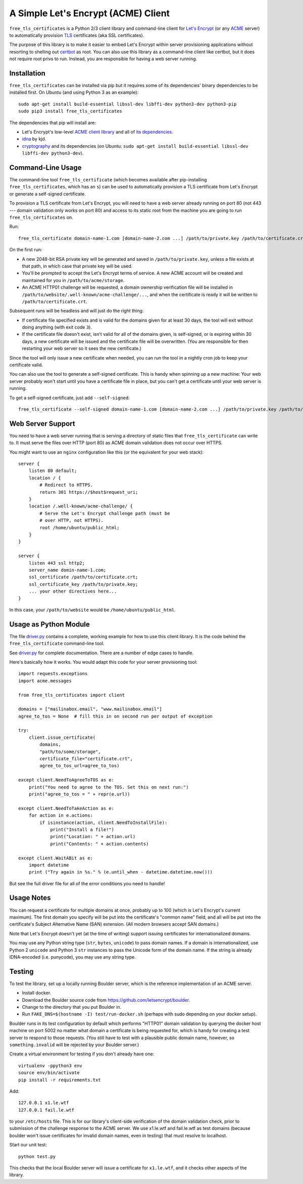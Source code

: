 A Simple Let's Encrypt (ACME) Client
====================================

``free_tls_certificates`` is a Python 2/3 client library and command-line client for `Let's Encrypt <https://letsencrypt.org/>`_ (or any `ACME <https://github.com/letsencrypt/acme-spec>`_ server) to automatically provision `TLS <https://en.wikipedia.org/wiki/Transport_Layer_Security>`_ certificates (aka SSL certificates).

The purpose of this library is to make it easier to embed Let's Encrypt within server provisioning applications without resorting to shelling out `certbot <https://certbot.eff.org>`_ as root. You can also use this library as a command-line client like certbot, but it does not require root privs to run. Instead, you are responsible for having a web server running.

Installation
------------

``free_tls_certificates`` can be installed via pip but it requires some of its dependencies' binary dependencies to be installed first. On Ubuntu (and using Python 3 as an example)::

    sudo apt-get install build-essential libssl-dev libffi-dev python3-dev python3-pip
    sudo pip3 install free_tls_certificates

The dependencies that pip will install are:

* Let's Encrypt's low-level `ACME client library <https://github.com/letsencrypt/letsencrypt/tree/master/acme>`_ and all of `its dependencies <https://github.com/letsencrypt/letsencrypt/blob/master/acme/setup.py#L9>`_.
* `idna <https://github.com/kjd/idna>`_ by kjd.
* `cryptography <https://github.com/pyca/cryptography>`_ and its dependencies (on Ubuntu: ``sudo apt-get install build-essential libssl-dev libffi-dev python3-dev``).

Command-Line Usage
------------------

The command-line tool ``free_tls_certificate`` (which becomes available after pip-installing ``free_tls_certificates``, which has an ``s``) can be used to automatically provision a TLS certificate from Let's Encrypt or generate a self-signed certificate.

To provision a TLS certificate from Let's Encrypt, you will need to have a web server already running on port 80 (not 443 --- domain validation only works on port 80) and access to its static root from the machine you are going to run ``free_tls_certificates`` on.

Run::

    free_tls_certificate domain-name-1.com [domain-name-2.com ...] /path/to/private.key /path/to/certificate.crt /path/to/website /path/to/acme/storage

On the first run:

* A new 2048-bit RSA private key will be generated and saved in ``/path/to/private.key``, unless a file exists at that path, in which case that private key will be used.

* You'll be prompted to accept the Let's Encrypt terms of service. A new ACME account will be created and maintained for you in ``/path/to/acme/storage``.

* An ACME HTTP01 challenge will be requested, a domain ownership verification file will be installed in ``/path/to/website/.well-known/acme-challenge/...``, and when the certificate is ready it will be written to ``/path/to/certificate.crt``.

Subsequent runs will be headless and will just do the right thing:

* If certificate file specified exists and is valid for the domains given for at least 30 days, the tool will exit without doing anything (with exit code ``3``). 

* If the certificate file doesn't exist, isn't valid for all of the domains given, is self-signed, or is expiring within 30 days, a new certificate will be issued and the certificate file will be overwritten. (You are responsible for then restarting your web server so it sees the new certificate.)

Since the tool will only issue a new certificate when needed, you can run the tool in a nightly cron job to keep your certificate valid.

You can also use the tool to generate a self-signed certificate. This is handy when spinning up a new machine: Your web server probably won't start until you have a certificate file in place, but you can't get a certificate until your web server is running.

To get a self-signed certificate, just add ``--self-signed``::

    free_tls_certificate --self-signed domain-name-1.com [domain-name-2.com ...] /path/to/private.key /path/to/certificate.crt

Web Server Support
------------------

You need to have a web server running that is serving a directory of static files that ``free_tls_certificate`` can write to. It must serve the files over HTTP (port 80) as ACME domain validation does not occur over HTTPS.

You might want to use an ``nginx`` configuration like this (or the equivalent for your web stack)::

    server {
        listen 80 default;
        location / {
            # Redirect to HTTPS.
            return 301 https://$host$request_uri;
        }
        location /.well-known/acme-challenge/ {
            # Serve the Let's Encrypt challenge path (must be
            # over HTTP, not HTTPS).
            root /home/ubuntu/public_html;
        }
    }

    server {
        listen 443 ssl http2;
        server_name domin-name-1.com;
        ssl_certificate /path/to/certificate.crt;
        ssl_certificate_key /path/to/private.key;
        ... your other directives here...
    }

In this case, your ``/path/to/website`` would be ``/home/ubuntu/public_html``.

Usage as Python Module
----------------------

The file `driver.py <free_tls_certificates/driver.py>`_ contains a complete, working example for how to use this client library. It is the code behind the ``free_tls_certificate`` command-line tool.

See `driver.py <free_tls_certificates/driver.py>`_ for complete documentation. There are a number of edge cases to handle.

Here's basically how it works. You would adapt this code for your server provisioning tool::

    import requests.exceptions
    import acme.messages

    from free_tls_certificates import client

    domains = ["mailinabox.email", "www.mailinabox.email"]
    agree_to_tos = None  # fill this in on second run per output of exception

    try:
        client.issue_certificate(
            domains,
            "path/to/some/storage",
            certificate_file="certificate.crt",
            agree_to_tos_url=agree_to_tos)

    except client.NeedToAgreeToTOS as e:
        print("You need to agree to the TOS. Set this on next run:")
        print("agree_to_tos = " + repr(e.url))

    except client.NeedToTakeAction as e:
        for action in e.actions:
            if isinstance(action, client.NeedToInstallFile):
                print("Install a file!")
                print("Location: " + action.url)
                print("Contents: " + action.contents)

    except client.WaitABit as e:
        import datetime
        print ("Try again in %s." % (e.until_when - datetime.datetime.now()))

But see the full driver file for all of the error conditions you need to handle!


Usage Notes
-----------

You can request a certificate for multiple domains at once, probably up to 100 (which is Let's Encrypt's current maximum). The first domain you specify will be put into the certificate's "common name" field, and all will be put into the certificate's Subject Alternative Name (SAN) extension. (All modern browsers accept SAN domains.)

Note that Let's Encrypt doesn't yet (at the time of writing) support issuing certificates for internationalized domains.

You may use any Python string type (``str``, ``bytes``, ``unicode``) to pass domain names. If a domain is internationalized, use Python 2 ``unicode`` and Python 3 ``str`` instances to pass the Unicode form of the domain name. If the string is already IDNA-encoded (i.e. punycode), you may use any string type.


Testing
--------

To test the library, set up a locally running Boulder server, which is the reference implementation of an ACME server.

* Install docker.
* Download the Boulder source code from https://github.com/letsencrypt/boulder.
* Change to the directory that you put Boulder in.
* Run ``FAKE_DNS=$(hostname -I) test/run-docker.sh`` (perhaps with sudo depending on your docker setup).

Boulder runs in its test configuration by default which performs "HTTP01" domain validation by querying the docker host machine on port 5002 no matter what domain a certificate is being requested for, which is handy for creating a test server to respond to those requests. (You still have to test with a plausible public domain name, however, so ``something.invalid`` will be rejected by your Boulder server.)

Create a virtual environment for testing if you don't already have one::

    virtualenv -ppython3 env
    source env/bin/activate
    pip install -r requirements.txt

Add::

	127.0.0.1 x1.le.wtf
	127.0.0.1 fail.le.wtf

to your ``/etc/hosts`` file. This is for our library's client-side verification of the domain validation check, prior to submission of the challenge response to the ACME server. We use x1.le.wtf and fail.le.wtf as test domains (because boulder won't issue certificates for invalid domain names, even in testing) that must resolve to localhost.

Start our unit test::

    python test.py

This checks that the local Boulder server will issue a certificate for ``x1.le.wtf``, and it checks other aspects of the library.
